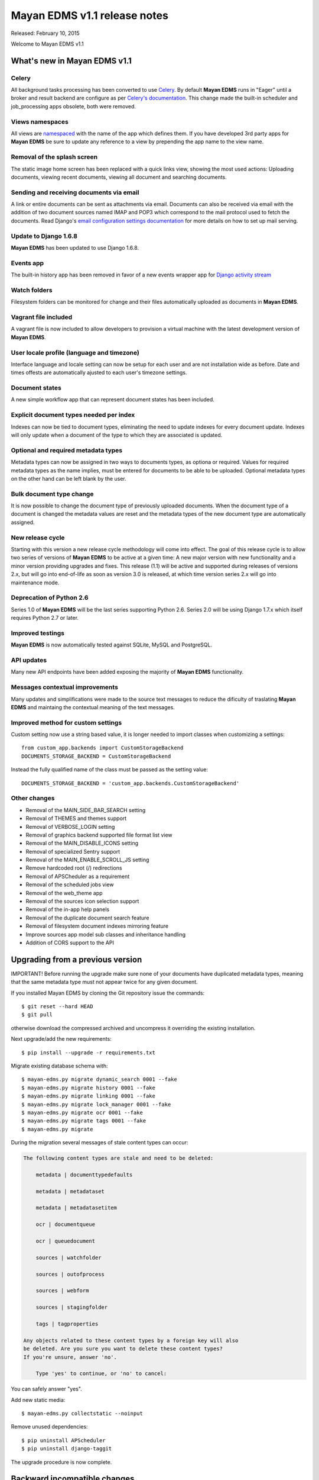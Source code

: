 =============================
Mayan EDMS v1.1 release notes
=============================

Released: February 10, 2015

Welcome to Mayan EDMS v1.1


What's new in Mayan EDMS v1.1
=============================

Celery
~~~~~~
All background tasks processing has been converted to use Celery_. By default
**Mayan EDMS** runs in "Eager" until a broker and result backend are configure
as per `Celery's documentation`_. This change made the built-in scheduler and
job_processing apps obsolete, both were removed.


Views namespaces
~~~~~~~~~~~~~~~~
All views are namespaced_ with the name of the app which defines them. If you have
developed 3rd party apps for **Mayan EDMS** be sure to update any reference to a view
by prepending the app name to the view name.


Removal of the splash screen
~~~~~~~~~~~~~~~~~~~~~~~~~~~~
The static image home screen has been replaced with a quick links view, showing
the most used actions: Uploading documents, viewing recent documents, viewing
all document and searching documents.


Sending and receiving documents via email
~~~~~~~~~~~~~~~~~~~~~~~~~~~~~~~~~~~~~~~~~
A link or entire documents can be sent as attachments via email. Documents can
also be received via email with the addition of two document sources named IMAP and POP3
which correspond to the mail protocol used to fetch the documents. Read Django's
`email configuration settings documentation`_ for more details on how to set up
mail serving.


Update to Django 1.6.8
~~~~~~~~~~~~~~~~~~~~~~
**Mayan EDMS** has been updated to use Django 1.6.8.


Events app
~~~~~~~~~~
The built-in history app has been removed in favor of a new events wrapper app
for `Django activity stream`_


Watch folders
~~~~~~~~~~~~~
Filesystem folders can be monitored for change and their files automatically
uploaded as documents in **Mayan EDMS**.


Vagrant file included
~~~~~~~~~~~~~~~~~~~~~
A vagrant file is now included to allow developers to provision a virtual machine
with the latest development version of **Mayan EDMS**.


User locale profile (language and timezone)
~~~~~~~~~~~~~~~~~~~~~~~~~~~~~~~~~~~~~~~~~~~
Interface language and locale setting can now be setup for each user and are not
installation wide as before. Date and times offests are automatically ajusted to
each user's timezone settings.


Document states
~~~~~~~~~~~~~~~
A new simple workflow app that can represent document states has been included.


Explicit document types needed per index
~~~~~~~~~~~~~~~~~~~~~~~~~~~~~~~~~~~~~~~~
Indexes can now be tied to document types, eliminating the need to update
indexes for every document update. Indexes will only update when a document of
the type to which they are associated is updated.


Optional and required metadata types
~~~~~~~~~~~~~~~~~~~~~~~~~~~~~~~~~~~~
Metadata types can now be assigned in two ways to documents types, as optiona or
required. Values for required metadata types as the name implies, must be entered
for documents to be able to be uploaded. Optional metadata types on the other hand
can be left blank by the user.


Bulk document type change
~~~~~~~~~~~~~~~~~~~~~~~~~
It is now possible to change the document type of previously uploaded documents.
When the document type of a document is changed the metadata values are reset and
the metadata types of the new document type are automatically assigned.


New release cycle
~~~~~~~~~~~~~~~~~
Starting with this version a new release cycle methodology will come into effect.
The goal of this release cycle is to allow two series of versions of **Mayan EDMS** to be
active at a given time: A new major version with new functionality and a minor version
providing upgrades and fixes. This release (1.1) will be active and supported
during releases of versions 2.x, but will go into end-of-life as soon as
version 3.0 is released, at which time version series 2.x will go into
maintenance mode.


Deprecation of Python 2.6
~~~~~~~~~~~~~~~~~~~~~~~~~
Series 1.0 of **Mayan EDMS** will be the last series supporting Python 2.6. Series
2.0 will be using Django 1.7.x which itself requires Python 2.7 or later.


Improved testings
~~~~~~~~~~~~~~~~~
**Mayan EDMS** is now automatically tested against SQLite, MySQL and PostgreSQL.


API updates
~~~~~~~~~~~
Many new API endpoints have been added exposing the majority of **Mayan EDMS** functionality.


Messages contextual improvements
~~~~~~~~~~~~~~~~~~~~~~~~~~~~~~~~
Many updates and simplifications were made to the source text messages to reduce the
dificulty of traslating **Mayan EDMS** and maintaing the contextual meaning of the
text messages.

Improved method for custom settings
~~~~~~~~~~~~~~~~~~~~~~~~~~~~~~~~~~~
Custom setting now use a string based value, it is longer needed to import
classes when customizing a settings::

  from custom_app.backends import CustomStorageBackend
  DOCUMENTS_STORAGE_BACKEND = CustomStorageBackend

Instead the fully qualified name of the class must be passed as the setting value::

  DOCUMENTS_STORAGE_BACKEND = 'custom_app.backends.CustomStorageBackend'


Other changes
~~~~~~~~~~~~~

* Removal of the MAIN_SIDE_BAR_SEARCH setting
* Removal of THEMES and themes support
* Removal of VERBOSE_LOGIN setting
* Removal of graphics backend supported file format list view
* Removal of the MAIN_DISABLE_ICONS setting
* Removal of specialized Sentry support
* Removal of the MAIN_ENABLE_SCROLL_JS setting
* Remove hardcoded root (/) redirections
* Removal of APSCheduler as a requirement
* Removal of the scheduled jobs view
* Removal of the web_theme app
* Removal of the sources icon selection support
* Removal of the in-app help panels
* Removal of the duplicate document search feature
* Removal of filesystem document indexes mirroring feature
* Improve sources app model sub classes and inheritance handling
* Addition of CORS support to the API


Upgrading from a previous version
=================================
IMPORTANT! Before running the upgrade make sure none of your documents have
duplicated metadata types, meaning that the same metadata type must not appear
twice for any given document.

If you installed Mayan EDMS by cloning the Git repository issue the commands::

    $ git reset --hard HEAD
    $ git pull

otherwise download the compressed archived and uncompress it overriding the existing installation.

Next upgrade/add the new requirements::

    $ pip install --upgrade -r requirements.txt

Migrate existing database schema with::

    $ mayan-edms.py migrate dynamic_search 0001 --fake
    $ mayan-edms.py migrate history 0001 --fake
    $ mayan-edms.py migrate linking 0001 --fake
    $ mayan-edms.py migrate lock_manager 0001 --fake
    $ mayan-edms.py migrate ocr 0001 --fake
    $ mayan-edms.py migrate tags 0001 --fake
    $ mayan-edms.py migrate


During the migration several messages of stale content types can occur:

.. code-block:: bash

    The following content types are stale and need to be deleted:

        metadata | documenttypedefaults

        metadata | metadataset

        metadata | metadatasetitem

        ocr | documentqueue

        ocr | queuedocument

        sources | watchfolder

        sources | outofprocess

        sources | webform

        sources | stagingfolder

        tags | tagproperties

    Any objects related to these content types by a foreign key will also
    be deleted. Are you sure you want to delete these content types?
    If you're unsure, answer 'no'.

        Type 'yes' to continue, or 'no' to cancel:


You can safely answer "yes".

Add new static media::

    $ mayan-edms.py collectstatic --noinput

Remove unused dependencies::

    $ pip uninstall APScheduler
    $ pip uninstall django-taggit


The upgrade procedure is now complete.


Backward incompatible changes
=============================

* None


Bugs fixed or issues closed
===========================

* `issue #30 <https://github.com/mayan-edms/mayan-edms/issues/30>`_ Document workflows
* `issue #32 <https://github.com/mayan-edms/mayan-edms/issues/32>`_ Watched folders
* `issue #34 <https://github.com/mayan-edms/mayan-edms/issues/34>`_ Postprocessing document queue
* `issue #35 <https://github.com/mayan-edms/mayan-edms/issues/35>`_ Metadata validation
* `issue #37 <https://github.com/mayan-edms/mayan-edms/issues/37>`_ Add from __future__ import unicode_literals
* `issue #39 <https://github.com/mayan-edms/mayan-edms/issues/39>`_ Capitalization of messages
* `issue #40 <https://github.com/mayan-edms/mayan-edms/issues/40>`_ Update references to root ('/') path
* `issue #46 <https://github.com/mayan-edms/mayan-edms/issues/46>`_ Advanced search past 1st page
* `issue #49 <https://github.com/mayan-edms/mayan-edms/issues/49>`_ Problems with large pdf files
* `issue #50 <https://github.com/mayan-edms/mayan-edms/issues/50>`_ raise CommandNotFound(path)
* `issue #51 <https://github.com/mayan-edms/mayan-edms/issues/51>`_ Search with ANONYMOUS error
* `issue #55 <https://github.com/mayan-edms/mayan-edms/issues/55>`_ Document approval cicle?
* `issue #56 <https://github.com/mayan-edms/mayan-edms/issues/56>`_ Removal of non essential features, views, models
* `issue #57 <https://github.com/mayan-edms/mayan-edms/issues/57>`_ Migrate to Celery for task query and periodic tasks
* `issue #64 <https://github.com/mayan-edms/mayan-edms/issues/64>`_ Pluralize messages properly
* `issue #65 <https://github.com/mayan-edms/mayan-edms/issues/65>`_ Backport the ability to receive documents via email
* `issue #66 <https://github.com/mayan-edms/mayan-edms/issues/66>`_ Python 3 compatibility: Add from __future__ import unicode_literals and remove all u''
* `issue #68 <https://github.com/mayan-edms/mayan-edms/issues/68>`_ Revise and update the use gettext vs. gettext_lazy
* `issue #69 <https://github.com/mayan-edms/mayan-edms/issues/69>`_ Feature removal: remove "Unregistered" message from the title bar
* `issue #71 <https://github.com/mayan-edms/mayan-edms/issues/71>`_ Add retry support to the converter task
* `issue #72 <https://github.com/mayan-edms/mayan-edms/issues/72>`_ Delete unused static icons
* `issue #74 <https://github.com/mayan-edms/mayan-edms/issues/74>`_ Cache a document's first document version
* `issue #75 <https://github.com/mayan-edms/mayan-edms/issues/75>`_ Move automatic OCR queueing from a configuration settings to a property of Document Type model
* `issue #77 <https://github.com/mayan-edms/mayan-edms/issues/77>`_ Add document view permission support to the search app
* `issue #78 <https://github.com/mayan-edms/mayan-edms/issues/78>`_ COMMON_TEMPORARY_DIRECTORY seems not to be used everywhere
* `issue #79 <https://github.com/mayan-edms/mayan-edms/issues/79>`_ Error installing
* `issue #82 <https://github.com/mayan-edms/mayan-edms/issues/82>`_ Make document type a required field
* `issue #83 <https://github.com/mayan-edms/mayan-edms/issues/83>`_ Simplify source app views and navigation
* `issue #84 <https://github.com/mayan-edms/mayan-edms/issues/84>`_ Remove template context variable 'object_name' to improve translations
* `issue #85 <https://github.com/mayan-edms/mayan-edms/issues/85>`_ Reset page count for a single document
* `issue #86 <https://github.com/mayan-edms/mayan-edms/issues/86>`_ Move migrations to new 'south_migrations' folders
* `issue #87 <https://github.com/mayan-edms/mayan-edms/issues/87>`_ Per document language selection
* `issue #88 <https://github.com/mayan-edms/mayan-edms/issues/88>`_ Remove metadata type selection from the upload wizard
* `issue #89 <https://github.com/mayan-edms/mayan-edms/issues/89>`_ Allow metadata types to be required for specific document types
* `issue #90 <https://github.com/mayan-edms/mayan-edms/issues/90>`_ Remove the app_registry app
* `issue #91 <https://github.com/mayan-edms/mayan-edms/issues/91>`_ Don't preserve the ?page= URL query string value when switching sources during document upload
* `issue #92 <https://github.com/mayan-edms/mayan-edms/issues/92>`_ Make register_multi_item_links class aware
* `issue #95 <https://github.com/mayan-edms/mayan-edms/issues/95>`_ Installation error on Mac OSX; OSError: [Errno 2] No such file or directory
* `issue #96 <https://github.com/mayan-edms/mayan-edms/issues/96>`_ Remove hard code User model references
* `issue #97 <https://github.com/mayan-edms/mayan-edms/issues/97>`_ Make multi item links a drop down list
* `issue #104 <https://github.com/mayan-edms/mayan-edms/issues/104>`_ Finish polishing metadata validation patch
* `issue #105 <https://github.com/mayan-edms/mayan-edms/issues/105>`_ Tie smart links setups to document types
* `issue #106 <https://github.com/mayan-edms/mayan-edms/issues/106>`_ Convert document indexing app actions to Celery
* `issue #107 <https://github.com/mayan-edms/mayan-edms/issues/107>`_ Restrict document metadata addition and removal
* `issue #108 <https://github.com/mayan-edms/mayan-edms/issues/108>`_ New home screen
* `issue #109 <https://github.com/mayan-edms/mayan-edms/issues/109>`_ Add Roles API endpoints
* `issue #111 <https://github.com/mayan-edms/mayan-edms/issues/111>`_ Add Checkouts API endpoints
* `issue #112 <https://github.com/mayan-edms/mayan-edms/issues/112>`_ Add OCR API endpoints
* `issue #114 <https://github.com/mayan-edms/mayan-edms/issues/114>`_ Implement UI language as user preference
* `issue #116 <https://github.com/mayan-edms/mayan-edms/issues/116>`_ Add documentation topic explicitly noting the binary requirements
* `issue #118 <https://github.com/mayan-edms/mayan-edms/issues/118>`_ When a metadata type is removed from a document type, remove it from all the documents of that type
* `issue #119 <https://github.com/mayan-edms/mayan-edms/issues/119>`_ When a required metadata type is added to a document type, add it to all documents of that type
* `issue #126 <https://github.com/mayan-edms/mayan-edms/issues/126>`_ Failing migration with SQLite
* `issue #127 <https://github.com/mayan-edms/mayan-edms/issues/127>`_ Failing migration with Postgres
* `issue #128 <https://github.com/mayan-edms/mayan-edms/issues/128>`_ Add Indexes API endpoints
* `issue #129 <https://github.com/mayan-edms/mayan-edms/issues/129>`_ Search api shouldn't memorize requested page as part of the query
* `issue #130 <https://github.com/mayan-edms/mayan-edms/issues/130>`_ Users API is not working correctly
* `issue #131 <https://github.com/mayan-edms/mayan-edms/issues/131>`_ Is there an API to update a user's password?
* `issue #137 <https://github.com/mayan-edms/mayan-edms/issues/137>`_ Enhancement of language selection
* `issue #138 <https://github.com/mayan-edms/mayan-edms/issues/138>`_ Possibility to keep zoom factor
* `issue #139 <https://github.com/mayan-edms/mayan-edms/issues/139>`_ Translatability of language selection
* `issue #140 <https://github.com/mayan-edms/mayan-edms/issues/140>`_ Thumbnail creation for ods crashing
* `issue #143 <https://github.com/mayan-edms/mayan-edms/issues/143>`_ Exception Value: 'exceptions.ValueError' object has no attribute 'messages'
* `issue #144 <https://github.com/mayan-edms/mayan-edms/issues/144>`_ Behavior of 'Edit metadata' (Recent Documents)
* `issue #146 <https://github.com/mayan-edms/mayan-edms/issues/146>`_ Periodic task not initiated for mail boxes and watch folders
* `issue #149 <https://github.com/mayan-edms/mayan-edms/issues/149>`_ Attribute error in document download
* `issue #150 <https://github.com/mayan-edms/mayan-edms/issues/150>`_ Double second menu entry
* `issue #152 <https://github.com/mayan-edms/mayan-edms/issues/152>`_ Document content empty
* `issue #153 <https://github.com/mayan-edms/mayan-edms/issues/153>`_ south migration with postgres: documents: 031_remove_orphan_documents
* `issue #157 <https://github.com/mayan-edms/mayan-edms/issues/157>`_ upload new version of a document not working
* `issue #158 <https://github.com/mayan-edms/mayan-edms/issues/158>`_ Plural form not matching singular form in ocr app  bug i18n


.. _Celery: http://www.celeryproject.org/
.. _PyPI: https://pypi.python.org/pypi/mayan-edms/
.. _Celery's documentation: http://celery.readthedocs.org/en/latest/configuration.html
.. _namespaced: https://docs.djangoproject.com/en/1.6/topics/http/urls/#url-namespaces
.. _email configuration settings documentation: https://docs.djangoproject.com/en/1.6/ref/settings/#email-host
.. _Django activity stream: https://github.com/justquick/django-activity-stream

